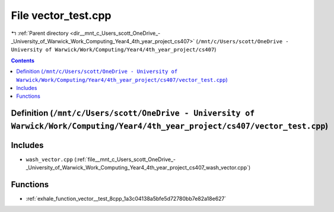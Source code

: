 
.. _file__mnt_c_Users_scott_OneDrive_-_University_of_Warwick_Work_Computing_Year4_4th_year_project_cs407_vector_test.cpp:

File vector_test.cpp
====================

|exhale_lsh| :ref:`Parent directory <dir__mnt_c_Users_scott_OneDrive_-_University_of_Warwick_Work_Computing_Year4_4th_year_project_cs407>` (``/mnt/c/Users/scott/OneDrive - University of Warwick/Work/Computing/Year4/4th_year_project/cs407``)

.. |exhale_lsh| unicode:: U+021B0 .. UPWARDS ARROW WITH TIP LEFTWARDS


.. contents:: Contents
   :local:
   :backlinks: none

Definition (``/mnt/c/Users/scott/OneDrive - University of Warwick/Work/Computing/Year4/4th_year_project/cs407/vector_test.cpp``)
--------------------------------------------------------------------------------------------------------------------------------






Includes
--------


- ``wash_vector.cpp`` (:ref:`file__mnt_c_Users_scott_OneDrive_-_University_of_Warwick_Work_Computing_Year4_4th_year_project_cs407_wash_vector.cpp`)






Functions
---------


- :ref:`exhale_function_vector__test_8cpp_1a3c04138a5bfe5d72780bb7e82a18e627`

